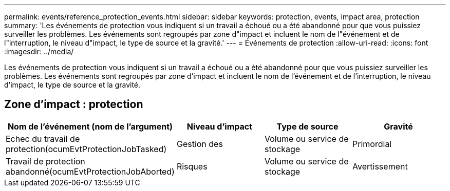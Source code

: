 ---
permalink: events/reference_protection_events.html 
sidebar: sidebar 
keywords: protection, events, impact area, protection 
summary: 'Les événements de protection vous indiquent si un travail a échoué ou a été abandonné pour que vous puissiez surveiller les problèmes. Les événements sont regroupés par zone d"impact et incluent le nom de l"événement et de l"interruption, le niveau d"impact, le type de source et la gravité.' 
---
= Événements de protection
:allow-uri-read: 
:icons: font
:imagesdir: ../media/


[role="lead"]
Les événements de protection vous indiquent si un travail a échoué ou a été abandonné pour que vous puissiez surveiller les problèmes. Les événements sont regroupés par zone d'impact et incluent le nom de l'événement et de l'interruption, le niveau d'impact, le type de source et la gravité.



== Zone d'impact : protection

|===
| Nom de l'événement (nom de l'argument) | Niveau d'impact | Type de source | Gravité 


 a| 
Echec du travail de protection(ocumEvtProtectionJobTasked)
 a| 
Gestion des
 a| 
Volume ou service de stockage
 a| 
Primordial



 a| 
Travail de protection abandonné(ocumEvtProtectionJobAborted)
 a| 
Risques
 a| 
Volume ou service de stockage
 a| 
Avertissement

|===